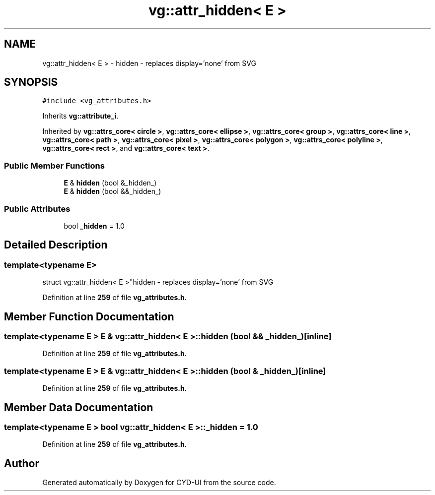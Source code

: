 .TH "vg::attr_hidden< E >" 3 "CYD-UI" \" -*- nroff -*-
.ad l
.nh
.SH NAME
vg::attr_hidden< E > \- hidden - replaces display='none' from SVG  

.SH SYNOPSIS
.br
.PP
.PP
\fC#include <vg_attributes\&.h>\fP
.PP
Inherits \fBvg::attribute_i\fP\&.
.PP
Inherited by \fBvg::attrs_core< circle >\fP, \fBvg::attrs_core< ellipse >\fP, \fBvg::attrs_core< group >\fP, \fBvg::attrs_core< line >\fP, \fBvg::attrs_core< path >\fP, \fBvg::attrs_core< pixel >\fP, \fBvg::attrs_core< polygon >\fP, \fBvg::attrs_core< polyline >\fP, \fBvg::attrs_core< rect >\fP, and \fBvg::attrs_core< text >\fP\&.
.SS "Public Member Functions"

.in +1c
.ti -1c
.RI "\fBE\fP & \fBhidden\fP (bool &_hidden_)"
.br
.ti -1c
.RI "\fBE\fP & \fBhidden\fP (bool &&_hidden_)"
.br
.in -1c
.SS "Public Attributes"

.in +1c
.ti -1c
.RI "bool \fB_hidden\fP = 1\&.0"
.br
.in -1c
.SH "Detailed Description"
.PP 

.SS "template<typename \fBE\fP>
.br
struct vg::attr_hidden< E >"hidden - replaces display='none' from SVG 
.PP
Definition at line \fB259\fP of file \fBvg_attributes\&.h\fP\&.
.SH "Member Function Documentation"
.PP 
.SS "template<typename \fBE\fP > \fBE\fP & \fBvg::attr_hidden\fP< \fBE\fP >::hidden (bool && _hidden_)\fC [inline]\fP"

.PP
Definition at line \fB259\fP of file \fBvg_attributes\&.h\fP\&.
.SS "template<typename \fBE\fP > \fBE\fP & \fBvg::attr_hidden\fP< \fBE\fP >::hidden (bool & _hidden_)\fC [inline]\fP"

.PP
Definition at line \fB259\fP of file \fBvg_attributes\&.h\fP\&.
.SH "Member Data Documentation"
.PP 
.SS "template<typename \fBE\fP > bool \fBvg::attr_hidden\fP< \fBE\fP >::_hidden = 1\&.0"

.PP
Definition at line \fB259\fP of file \fBvg_attributes\&.h\fP\&.

.SH "Author"
.PP 
Generated automatically by Doxygen for CYD-UI from the source code\&.

